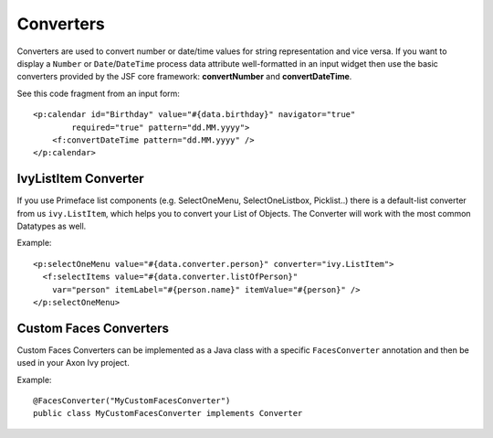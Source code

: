 Converters
----------

Converters are used to convert number or date/time values for string
representation and vice versa. If you want to display a ``Number`` or
``Date``/``DateTime`` process data attribute well-formatted in an input
widget then use the basic converters provided by the JSF core framework:
**convertNumber** and **convertDateTime**.

See this code fragment from an input form:

::

   <p:calendar id="Birthday" value="#{data.birthday}" navigator="true" 
           required="true" pattern="dd.MM.yyyy">
       <f:convertDateTime pattern="dd.MM.yyyy" />
   </p:calendar>


IvyListItem Converter
^^^^^^^^^^^^^^^^^^^^^

If you use Primeface list components (e.g. SelectOneMenu, SelectOneListbox, Picklist..)
there is a default-list converter from us ``ivy.ListItem``, which helps you to convert 
your List of Objects. The Converter will work with the most common Datatypes as well.

Example:

::

  <p:selectOneMenu value="#{data.converter.person}" converter="ivy.ListItem">
    <f:selectItems value="#{data.converter.listOfPerson}" 
      var="person" itemLabel="#{person.name}" itemValue="#{person}" />
  </p:selectOneMenu>


Custom Faces Converters
^^^^^^^^^^^^^^^^^^^^^^^

Custom Faces Converters can be implemented as a Java class with a
specific ``FacesConverter`` annotation and then be used in your Axon Ivy
project.

Example:

::

       @FacesConverter("MyCustomFacesConverter")
       public class MyCustomFacesConverter implements Converter
